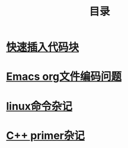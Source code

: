 #+TITLE: 目录
#+OPTIONS: num:nil toc:nil

* [[./elisp-insert-code-block.html][快速插入代码块]]

* [[./emacs-coding.html][Emacs org文件编码问题]]
* [[./linux-note.html][linux命令杂记]]

* [[./cpp-primer.html][C++ primer杂记]] 



